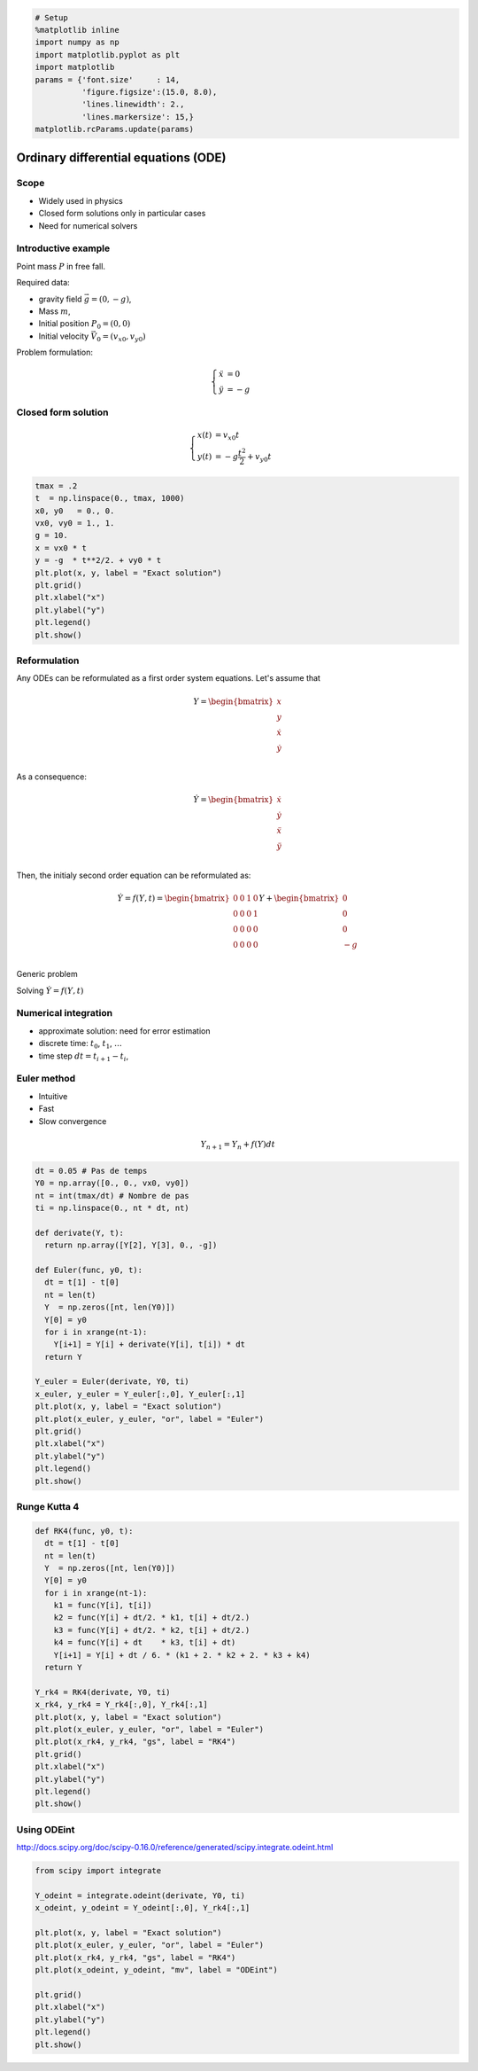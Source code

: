 
.. code:: python

    # Setup
    %matplotlib inline
    import numpy as np
    import matplotlib.pyplot as plt
    import matplotlib
    params = {'font.size'     : 14,
              'figure.figsize':(15.0, 8.0),
              'lines.linewidth': 2.,
              'lines.markersize': 15,}
    matplotlib.rcParams.update(params)


Ordinary differential equations (ODE)
=====================================

Scope
-----

-  Widely used in physics
-  Closed form solutions only in particular cases
-  Need for numerical solvers

Introductive example
--------------------

Point mass :math:`P` in free fall.

Required data:

-  gravity field :math:`\vec g = (0, -g)`,
-  Mass :math:`m`,
-  Initial position :math:`P_0 = (0, 0)`
-  Initial velocity :math:`\vec V_0 = (v_{x0}, v_{y0})`

Problem formulation:

.. math::


   \left\lbrace \begin{align*}
   \ddot x & = 0\\
   \ddot y & = -g
   \end{align*}\right.

Closed form solution
--------------------

.. math::


   \left\lbrace \begin{align*}
   x(t) &= v_{x0} t\\
   y(t) &= -g \frac{t^2}{2} + v_{y0}t 
   \end{align*}\right.

.. code:: python

    tmax = .2
    t  = np.linspace(0., tmax, 1000) 
    x0, y0   = 0., 0. 
    vx0, vy0 = 1., 1.
    g = 10.
    x = vx0 * t
    y = -g  * t**2/2. + vy0 * t
    plt.plot(x, y, label = "Exact solution")
    plt.grid()
    plt.xlabel("x")
    plt.ylabel("y")
    plt.legend()
    plt.show()




.. image:: ODE_files/ODE_4_0.png


Reformulation
-------------

Any ODEs can be reformulated as a first order system equations. Let's
assume that

.. math::


   Y = \begin{bmatrix}
   x \\
   y \\
   \dot x \\
   \dot y \\
   \end{bmatrix}

As a consequence:

.. math::


   \dot Y = \begin{bmatrix}
   \dot x \\
   \dot y \\
   \ddot x \\
   \ddot y \\
   \end{bmatrix}

Then, the initialy second order equation can be reformulated as:

.. math::


   \dot Y = f(Y, t) = 
   \begin{bmatrix}
   0 & 0 & 1 & 0\\
   0 & 0 & 0 & 1\\ 
   0 & 0 & 0 & 0\\
   0 & 0 & 0 & 0\\
   \end{bmatrix}
   Y + 
   \begin{bmatrix}
   0 \\
   0 \\
   0 \\
   -g \\
   \end{bmatrix}

Generic problem

Solving :math:`\dot Y = f(Y, t)`

Numerical integration
---------------------

-  approximate solution: need for error estimation
-  discrete time: :math:`t_0`, :math:`t_1`, :math:`\ldots`
-  time step :math:`dt = t_{i+1} - t_i`,

Euler method
------------

-  Intuitive
-  Fast
-  Slow convergence

.. math::


   Y_{n+1} = Y_n + f(Y) dt

.. code:: python

    dt = 0.05 # Pas de temps
    Y0 = np.array([0., 0., vx0, vy0])
    nt = int(tmax/dt) # Nombre de pas
    ti = np.linspace(0., nt * dt, nt)
    
    def derivate(Y, t):
      return np.array([Y[2], Y[3], 0., -g])
    
    def Euler(func, y0, t):
      dt = t[1] - t[0]
      nt = len(t)
      Y  = np.zeros([nt, len(Y0)])
      Y[0] = y0
      for i in xrange(nt-1):
        Y[i+1] = Y[i] + derivate(Y[i], t[i]) * dt
      return Y
    
    Y_euler = Euler(derivate, Y0, ti)
    x_euler, y_euler = Y_euler[:,0], Y_euler[:,1]
    plt.plot(x, y, label = "Exact solution")
    plt.plot(x_euler, y_euler, "or", label = "Euler")
    plt.grid()
    plt.xlabel("x")
    plt.ylabel("y")
    plt.legend()
    plt.show()



.. image:: ODE_files/ODE_8_0.png


Runge Kutta 4
-------------

.. code:: python

    def RK4(func, y0, t):
      dt = t[1] - t[0]
      nt = len(t)
      Y  = np.zeros([nt, len(Y0)])
      Y[0] = y0
      for i in xrange(nt-1):
        k1 = func(Y[i], t[i])
        k2 = func(Y[i] + dt/2. * k1, t[i] + dt/2.)
        k3 = func(Y[i] + dt/2. * k2, t[i] + dt/2.)
        k4 = func(Y[i] + dt    * k3, t[i] + dt)
        Y[i+1] = Y[i] + dt / 6. * (k1 + 2. * k2 + 2. * k3 + k4)
      return Y
    
    Y_rk4 = RK4(derivate, Y0, ti)
    x_rk4, y_rk4 = Y_rk4[:,0], Y_rk4[:,1]
    plt.plot(x, y, label = "Exact solution")
    plt.plot(x_euler, y_euler, "or", label = "Euler")
    plt.plot(x_rk4, y_rk4, "gs", label = "RK4")
    plt.grid()
    plt.xlabel("x")
    plt.ylabel("y")
    plt.legend()
    plt.show()



.. image:: ODE_files/ODE_10_0.png


Using ODEint
------------

http://docs.scipy.org/doc/scipy-0.16.0/reference/generated/scipy.integrate.odeint.html

.. code:: python

    from scipy import integrate
    
    Y_odeint = integrate.odeint(derivate, Y0, ti)
    x_odeint, y_odeint = Y_odeint[:,0], Y_rk4[:,1]
    
    plt.plot(x, y, label = "Exact solution")
    plt.plot(x_euler, y_euler, "or", label = "Euler")
    plt.plot(x_rk4, y_rk4, "gs", label = "RK4")
    plt.plot(x_odeint, y_odeint, "mv", label = "ODEint")
    
    plt.grid()
    plt.xlabel("x")
    plt.ylabel("y")
    plt.legend()
    plt.show()



.. image:: ODE_files/ODE_12_0.png



